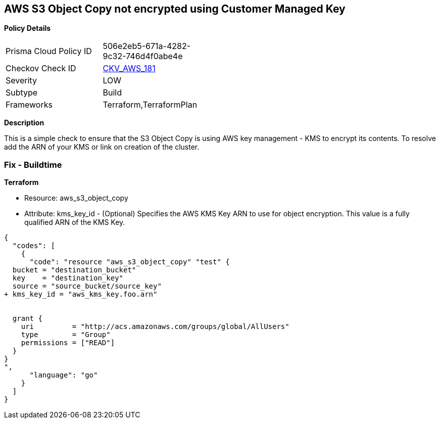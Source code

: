 == AWS S3 Object Copy not encrypted using Customer Managed Key


*Policy Details* 

[width=45%]
[cols="1,1"]
|=== 
|Prisma Cloud Policy ID 
| 506e2eb5-671a-4282-9c32-746d4f0abe4e

|Checkov Check ID 
| https://github.com/bridgecrewio/checkov/tree/master/checkov/terraform/checks/resource/aws/S3ObjectCopyEncryptedWithCMK.py[CKV_AWS_181]

|Severity
|LOW

|Subtype
|Build

|Frameworks
|Terraform,TerraformPlan

|=== 



*Description* 


This is a simple check to ensure that the S3 Object Copy is using AWS key management - KMS to encrypt its contents.
To resolve add the ARN of your KMS or link on creation of the cluster.

=== Fix - Buildtime


*Terraform* 


* Resource: aws_s3_object_copy
* Attribute: kms_key_id - (Optional) Specifies the AWS KMS Key ARN to use for object encryption.
This value is a fully qualified ARN of the KMS Key.


[source,go]
----
{
  "codes": [
    {
      "code": "resource "aws_s3_object_copy" "test" {
  bucket = "destination_bucket"
  key    = "destination_key"
  source = "source_bucket/source_key"
+ kms_key_id = "aws_kms_key.foo.arn"


  grant {
    uri         = "http://acs.amazonaws.com/groups/global/AllUsers"
    type        = "Group"
    permissions = ["READ"]
  }
}
",
      "language": "go"
    }
  ]
}
----

